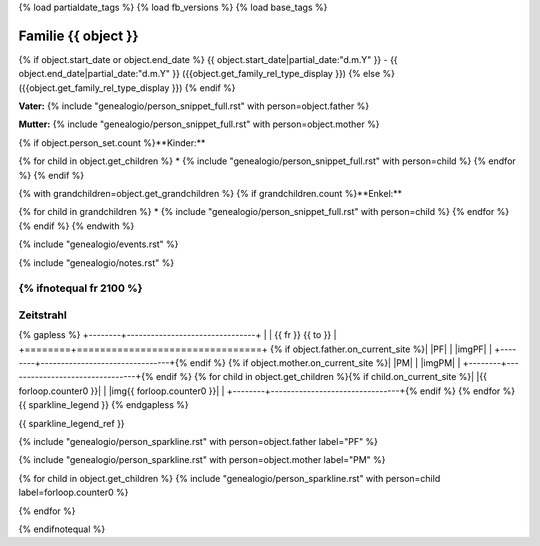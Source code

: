 {% load partialdate_tags %}
{% load fb_versions %}
{% load base_tags %}

.. role:: marginleft30
    :class: marginleft30

.. role:: cabin
    :class: cabin

.. role:: alignleft
    :class: alignleft

.. role:: alignright
    :class: alignright

.. |br| raw:: html

   <br />

===============================================================================
Familie {{ object }}
===============================================================================

{% if object.start_date or object.end_date %}
{{ object.start_date|partial_date:"d.m.Y" }} - {{ object.end_date|partial_date:"d.m.Y" }} :marginleft30:`({{object.get_family_rel_type_display }})`
{% else %}
({{object.get_family_rel_type_display }})
{% endif %}

**Vater:** {% include "genealogio/person_snippet_full.rst" with person=object.father %}

**Mutter:** {% include "genealogio/person_snippet_full.rst" with person=object.mother %}

{% if object.person_set.count %}**Kinder:**

{% for child in object.get_children %}
* {% include "genealogio/person_snippet_full.rst" with person=child %}
{% endfor %}
{% endif %}

{% with grandchildren=object.get_grandchildren %}
{% if grandchildren.count %}**Enkel:**

{% for child in grandchildren %}
* {% include "genealogio/person_snippet_full.rst" with person=child %}
{% endfor %}
{% endif %}
{% endwith %}

{% include "genealogio/events.rst" %}

{% include "genealogio/notes.rst" %}

{% ifnotequal fr 2100 %}
----------
Zeitstrahl
----------

{% gapless %}
+--------+--------------------------------+
|        | |fr| |head| |to|               |
+========+================================+
{% if object.father.on_current_site %}| |PF|   | |imgPF|                        |
+--------+--------------------------------+{% endif %}
{% if object.mother.on_current_site %}| |PM|   | |imgPM|                        |
+--------+--------------------------------+{% endif %}
{% for child in object.get_children %}{% if child.on_current_site %}| |{{ forloop.counter0 }}|    | |img{{ forloop.counter0  }}|                         |
+--------+--------------------------------+{% endif %}
{% endfor %}
{{ sparkline_legend }}
{% endgapless %}

{{ sparkline_legend_ref }}

.. |head| image:: /gen/sparkline/100000/{{ fr  }}/{{ to  }}/

.. |fr| replace::
    :alignleft:`{{ fr }}`

.. |to| replace::
    :alignright:`{{ to }}`

{% include "genealogio/person_sparkline.rst" with person=object.father label="PF" %}

{% include "genealogio/person_sparkline.rst" with person=object.mother label="PM" %}

{% for child in object.get_children %}
{% include "genealogio/person_sparkline.rst" with person=child label=forloop.counter0 %}

{% endfor %}


{% endifnotequal %}
